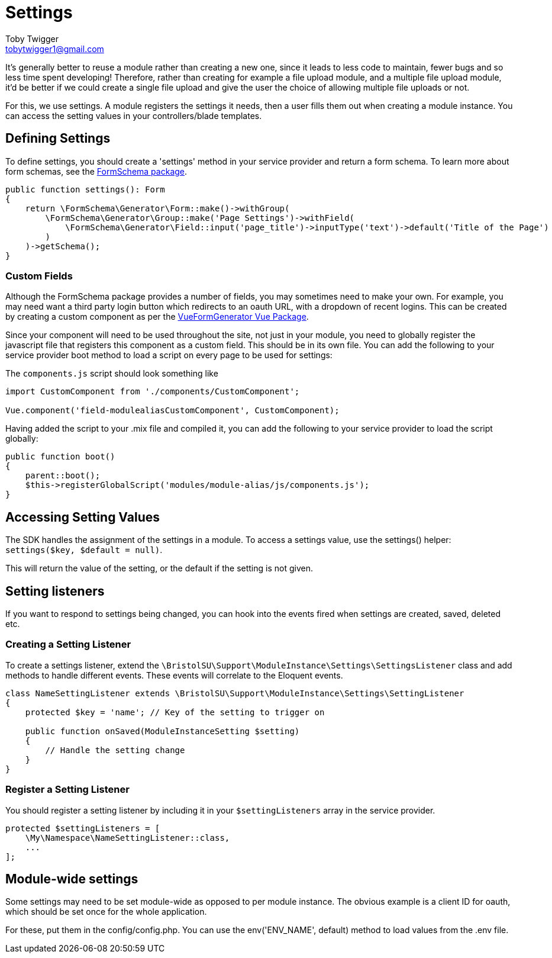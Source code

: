 = Settings
Toby Twigger <tobytwigger1@gmail.com>
:description: Using settings in a module
:keywords: settings,module settings,form schema,form,.env,environment,setting listener

It's generally better to reuse a module rather than creating a new one,
since it leads to less code to maintain, fewer bugs and so less time
spent developing! Therefore, rather than creating for example a file
upload module, and a multiple file upload module, it'd be better if we
could create a single file upload and give the user the choice of
allowing multiple file uploads or not.

For this, we use settings. A module registers the settings it needs,
then a user fills them out when creating a module instance. You can
access the setting values in your controllers/blade templates.


== Defining Settings

To define settings, you should create a 'settings' method in your
service provider and return a form schema. To learn more about form
schemas, see the
https://github.com/tobytwigger/form-schema-generator[FormSchema
package].

====
[source,php]
----
public function settings(): Form
{
    return \FormSchema\Generator\Form::make()->withGroup(
        \FormSchema\Generator\Group::make('Page Settings')->withField(
            \FormSchema\Generator\Field::input('page_title')->inputType('text')->default('Title of the Page')
        )
    )->getSchema();
}
----
====

=== Custom Fields

Although the FormSchema package provides a number of fields, you may
sometimes need to make your own. For example, you may need want a third
party login button which redirects to an oauth URL, with a dropdown of
recent logins. This can be created by creating a custom component as per
the
https://vue-generators.gitbook.io/vue-generators/fields/custom_fields[VueFormGenerator
Vue Package].

Since your component will need to be used throughout the site, not just
in your module, you need to globally register the javascript file that
registers this component as a custom field. This should be in its own
file. You can add the following to your service provider boot method to
load a script on every page to be used for settings:

The `+components.js+` script should look something like

[source,javascript]
----
import CustomComponent from './components/CustomComponent';

Vue.component('field-modulealiasCustomComponent', CustomComponent);
----

Having added the script to your .mix file and compiled it, you can add
the following to your service provider to load the script globally:

[source,php]
----
public function boot()
{
    parent::boot();
    $this->registerGlobalScript('modules/module-alias/js/components.js');
}
----


== Accessing Setting Values

The SDK handles the assignment of the settings in a module. To access a
settings value, use the settings() helper: `+settings($key, $default = null)+`.

This will return the value of the setting, or the default if the setting is not given.

== Setting listeners

If you want to respond to settings being changed, you can hook into the
events fired when settings are created, saved, deleted etc.

=== Creating a Setting Listener

To create a settings listener, extend the `+\BristolSU\Support\ModuleInstance\Settings\SettingsListener+` class and add methods to handle different events. These events will correlate to the Eloquent events.

[source,php]
----
class NameSettingListener extends \BristolSU\Support\ModuleInstance\Settings\SettingListener
{
    protected $key = 'name'; // Key of the setting to trigger on

    public function onSaved(ModuleInstanceSetting $setting)
    {
        // Handle the setting change
    }
}
----

=== Register a Setting Listener

You should register a setting listener by including it in your `+$settingListeners+` array in the service provider.

[source,php]
----
protected $settingListeners = [
    \My\Namespace\NameSettingListener::class,
    ...
];
----

== Module-wide settings

Some settings may need to be set module-wide as opposed to per module instance. The obvious example is a client ID for oauth, which should be set once for the whole application.

For these, put them in the config/config.php. You can use the env('ENV_NAME', default) method to load values from the .env file.
